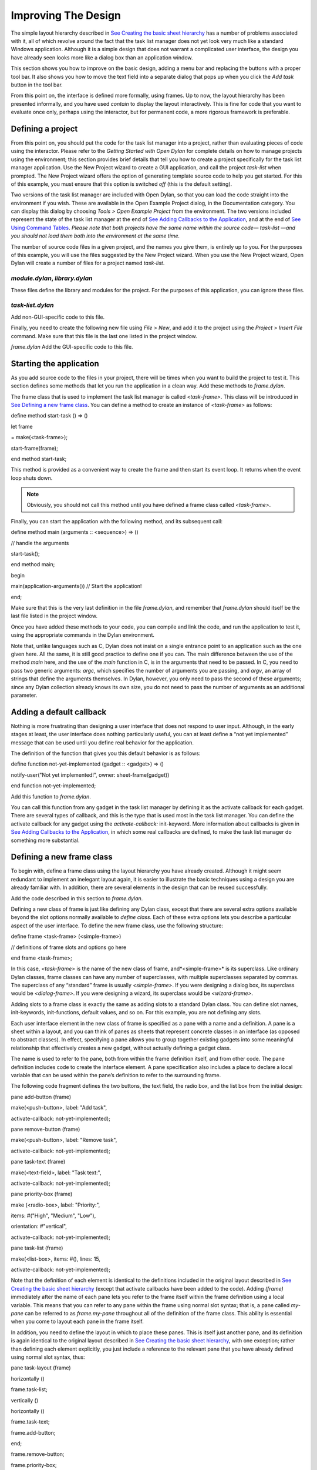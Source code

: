 ********************
Improving The Design
********************

The simple layout hierarchy described in `See Creating the basic sheet
hierarchy <design.htm#23252>`_ has a number of problems associated with
it, all of which revolve around the fact that the task list manager does
not yet look very much like a standard Windows application. Although it
is a simple design that does not warrant a complicated user interface,
the design you have already seen looks more like a dialog box than an
application window.

This section shows you how to improve on the basic design, adding a menu
bar and replacing the buttons with a proper tool bar. It also shows you
how to move the text field into a separate dialog that pops up when you
click the *Add task* button in the tool bar.

From this point on, the interface is defined more formally, using
frames. Up to now, the layout hierarchy has been presented informally,
and you have used *contain* to display the layout interactively. This is
fine for code that you want to evaluate once only, perhaps using the
interactor, but for permanent code, a more rigorous framework is
preferable.

Defining a project
------------------

From this point on, you should put the code for the task list manager
into a project, rather than evaluating pieces of code using the
interactor. Please refer to the *Getting Started with Open Dylan*
for complete details on how to manage projects using the environment;
this section provides brief details that tell you how to create a
project specifically for the task list manager application. Use the New
Project wizard to create a GUI application, and call the project
*task-list* when prompted. The New Project wizard offers the option of
generating template source code to help you get started. For this of
this example, you must ensure that this option is switched *off* (this
is the default setting).

Two versions of the task list manager are included with Open Dylan,
so that you can load the code straight into the environment if you wish.
These are available in the Open Example Project dialog, in the
Documentation category. You can display this dialog by choosing *Tools >
Open Example Project* from the environment. The two versions included
represent the state of the task list manager at the end of `See Adding
Callbacks to the Application <callbacks.htm#15598>`_, and at the end of
`See Using Command Tables <commands.htm#99799>`_. *Please note that both
projects have the same name within the source code—* *task-list* *—and
you should not load them both into the environment at the same time.*

The number of source code files in a given project, and the names you
give them, is entirely up to you. For the purposes of this example, you
will use the files suggested by the New Project wizard. When you use the
New Project wizard, Open Dylan will create a number of files for a
project named *task-list*.

*module.dylan*, *library.dylan*
''''''''''''''''''''''''''''''''

These files define the library and modules for the project. For the
purposes of this application, you can ignore these files.

*task-list.dylan*
'''''''''''''''''

Add non-GUI-specific code to this file.

Finally, you need to create the following new file using *File > New*,
and add it to the project using the *Project > Insert File* command.
Make sure that this file is the last one listed in the project window.

*frame.dylan* Add the GUI-specific code to this file.

Starting the application
------------------------

As you add source code to the files in your project, there will be times
when you want to build the project to test it. This section defines some
methods that let you run the application in a clean way. Add these
methods to *frame.dylan*.

The frame class that is used to implement the task list manager is
called *<task-frame>*. This class will be introduced in `See Defining a
new frame class <improve.htm#66956>`_. You can define a method to create
an instance of *<task-frame>* as follows:

define method start-task () => ()

let frame

= make(<task-frame>);

start-frame(frame);

end method start-task;

This method is provided as a convenient way to create the frame and then
start its event loop. It returns when the event loop shuts down.

.. note:: Obviously, you should not call this method until you have
   defined a frame class called *<task-frame>*.

Finally, you can start the application with the following method, and
its subsequent call:

define method main (arguments :: <sequence>) => ()

// handle the arguments

start-task();

end method main;

begin

main(application-arguments()) // Start the application!

end;

Make sure that this is the very last definition in the file
*frame.dylan*, and remember that *frame.dylan* should itself be the
last file listed in the project window.

Once you have added these methods to your code, you can compile and link
the code, and run the application to test it, using the appropriate
commands in the Dylan environment.

Note that, unlike languages such as C, Dylan does not insist on a single
entrance point to an application such as the one given here. All the
same, it is still good practice to define one if you can. The main
difference between the use of the method *main* here, and the use of the
*main* function in C, is in the arguments that need to be passed. In C,
you need to pass two generic arguments: *argc*, which specifies the
number of arguments you are passing, and *argv*, an array of strings
that define the arguments themselves. In Dylan, however, you only need
to pass the second of these arguments; since any Dylan collection
already knows its own size, you do not need to pass the number of
arguments as an additional parameter.

Adding a default callback
-------------------------

Nothing is more frustrating than designing a user interface that does
not respond to user input. Although, in the early stages at least, the
user interface does nothing particularly useful, you can at least define
a “not yet implemented” message that can be used until you define real
behavior for the application.

The definition of the function that gives you this default behavior is
as follows:

define function not-yet-implemented (gadget :: <gadget>) => ()

notify-user("Not yet implemented!", owner: sheet-frame(gadget))

end function not-yet-implemented;

Add this function to *frame.dylan*.

You can call this function from any gadget in the task list manager by
defining it as the activate callback for each gadget. There are several
types of callback, and this is the type that is used most in the task
list manager. You can define the activate callback for any gadget using
the *activate-callback:* init-keyword. More information about callbacks
is given in `See Adding Callbacks to the
Application <callbacks.htm#15598>`_, in which some real callbacks are
defined, to make the task list manager do something more substantial.

Defining a new frame class
--------------------------

To begin with, define a frame class using the layout hierarchy you have
already created. Although it might seem redundant to implement an
inelegant layout again, it is easier to illustrate the basic techniques
using a design you are already familiar with. In addition, there are
several elements in the design that can be reused successfully.

Add the code described in this section to *frame.dylan*.

Defining a new class of frame is just like defining any Dylan class,
except that there are several extra options available beyond the slot
options normally available to *define class*. Each of these extra
options lets you describe a particular aspect of the user interface. To
define the new frame class, use the following structure:

define frame <task-frame> (<simple-frame>)

// definitions of frame slots and options go here

end frame <task-frame>;

In this case, *<task-frame>* is the name of the new class of frame,
and*<simple-frame>* is its superclass. Like ordinary Dylan classes,
frame classes can have any number of superclasses, with multiple
superclasses separated by commas. The superclass of any “standard” frame
is usually *<simple-frame>*. If you were designing a dialog box, its
superclass would be *<dialog-frame>*. If you were designing a wizard,
its superclass would be *<wizard-frame>*.

Adding slots to a frame class is exactly the same as adding slots to a
standard Dylan class. You can define slot names, init-keywords,
init-functions, default values, and so on. For this example, you are not
defining any slots.

Each user interface element in the new class of frame is specified as a
pane with a name and a definition. A pane is a sheet within a layout,
and you can think of panes as sheets that represent concrete classes in
an interface (as opposed to abstract classes). In effect, specifying a
pane allows you to group together existing gadgets into some meaningful
relationship that effectively creates a new gadget, without actually
defining a gadget class.

The name is used to refer to the pane, both from within the frame
definition itself, and from other code. The pane definition includes
code to create the interface element. A pane specification also includes
a place to declare a local variable that can be used within the pane’s
definition to refer to the surrounding frame.

The following code fragment defines the two buttons, the text field, the
radio box, and the list box from the initial design:

pane add-button (frame)

make(<push-button>, label: "Add task",

activate-callback: not-yet-implemented);

pane remove-button (frame)

make(<push-button>, label: "Remove task",

activate-callback: not-yet-implemented);

pane task-text (frame)

make(<text-field>, label: "Task text:",

activate-callback: not-yet-implemented);

pane priority-box (frame)

make (<radio-box>, label: "Priority:",

items: #("High", "Medium", "Low"),

orientation: #"vertical",

activate-callback: not-yet-implemented);

pane task-list (frame)

make(<list-box>, items: #(), lines: 15,

activate-callback: not-yet-implemented);

Note that the definition of each element is identical to the definitions
included in the original layout described in `See Creating the basic
sheet hierarchy <design.htm#23252>`_ (except that activate callbacks
have been added to the code). Adding *(frame)* immediately after the
name of each pane lets you refer to the frame itself within the frame
definition using a local variable. This means that you can refer to any
pane within the frame using normal slot syntax; that is, a pane called
*my-pane* can be referred to as *frame.my-pane* throughout all of the
definition of the frame class. This ability is essential when you come
to layout each pane in the frame itself.

In addition, you need to define the layout in which to place these
panes. This is itself just another pane, and its definition is again
identical to the original layout described in `See Creating the basic
sheet hierarchy <design.htm#23252>`_, with one exception; rather than
defining each element explicitly, you just include a reference to the
relevant pane that you have already defined using normal slot syntax,
thus:

pane task-layout (frame)

horizontally ()

frame.task-list;

vertically ()

horizontally ()

frame.task-text;

frame.add-button;

end;

frame.remove-button;

frame.priority-box;

end;

end;

To describe the top-level layout for the frame, you need to refer to
this pane using the *layout* option, as follows:

layout (frame) frame.task-layout;

You actually have a certain amount of freedom when choosing what to
define as a pane in the definition of a frame class. For example, the
layout in the *task-layout* pane actually contains a number of
sub-layouts. If you wanted, each one of these sub-layouts could be
defined as a separate pane within the frame definition. Note, however,
that you only have to “activate” the top-most layout; there should only
be one use of the *layout* option.

Similarly, you are free to use whatever programming constructs you like
when defining elements in your code. Just as in the earlier examples,
you could define the layouts with explicit calls to *make*, rather than
by using the *horizontally* and *vertically* macros. Thus, the following
definition of *task-layout* is just as valid as the one above:

pane task-layout (frame)

make(<row-layout>,

children: vector(frame.task-list,

make(<column-layout>,

children:

vector(make(<row-layout>,

children:

vector

(frame.task-text,

frame.add-button)

)))));

Notice that this construct is rather more complicated than the one using
macros!

Throughout this section, you may have noticed that you can identify a
sequence of steps that need to occur inside the definition of a frame.
It is good practice to keep this sequence in mind when writing your own
frame-based code:

Define the content panes
''''''''''''''''''''''''

Define the layout panes
'''''''''''''''''''''''

Use the *layout* option
'''''''''''''''''''''''

If you glue all the code defined in this section together, you end up
with the following complete definition of a frame class.

define frame <task-frame> (<simple-frame>)

pane add-button (frame)

make(<push-button>, label: "Add task",

activate-callback: not-yet-implemented);

pane remove-button (frame)

make(<push-button>, label: "Remove task",

activate-callback: not-yet-implemented);

pane task-text (frame)

make(<text-field>, label: "Task text:",

activate-callback: not-yet-implemented);

pane priority-box (frame)

make(<radio-box>, label: "Priority:",

items: #("High", "Medium", "Low"),

orientation: #"vertical",

activate-callback: not-yet-implemented);

pane task-list (frame)

make (<list-box>, items: #(), lines: 15,

activate-callback: not-yet-implemented);

pane task-layout (frame)

horizontally ()

frame.task-list;

vertically ()

horizontally ()

frame.task-text;

frame.add-button;

end;

frame.remove-button;

frame.priority-box;

end;

end;

layout (frame) frame.task-layout;

keyword title: = "Task List Manager";

end frame <task-frame>;

Note the addition of a *title:* keyword at the end of the definition.
This can be used to give any instance of the frame class a title that is
displayed in the title bar of the frame’s window when it is mapped to
the screen.

At this stage, the application still has no real functionality, and
there is no improvement in the interface compared to the initial design,
but by defining a frame class, the implementation is inherently more
robust, making it easier to modify and, eventually, maintain.

If you want to try running your code, remember that you need to define
some additional methods to create a frame instance and exit it cleanly.
Methods for doing this were provided in `See Starting the
application <improve.htm#17910>`_. If you define these methods now, you
can create running versions of each successive generation of the
application as it is developed.

Adding a tool bar
-----------------

So far, you have seen how to experiment interactively to create an
initial interface design. You have also seen how you can take that
initial design and turn it into a more rigorous definition, for use
within project source code, using a frame class. However, the design of
the interface still leaves a lot to be desired, and the application
still does not do anything. In this section, you start to look at
improving the overall design of the interface.

To begin with, add a tool bar to the interface of the application. Most
modern applications have a tool bar that runs along the top edge of the
main application window, beneath the application menu bar. Tool bars
contain a number of buttons that give you quick access to some of the
most common commands in the application. Each button has a label that
designates its use, or, more often, a small icon. Although you have
already added buttons to the interface that perform important tasks,
they have the appearance of buttons in a dialog box, rather than buttons
in the main window of an application. The solution is to use a tool bar.

Adding a tool bar to the definition of a frame class is very similar to
defining the overall layout of the panes in a frame class. You need to
create the tool bar as a pane in the frame definition, and then
incorporate it using the *tool-bar* clause, as shown below:

pane task-tool-bar (frame)

make(<tool-bar>, child: ...);

// more definitions here

tool-bar (frame) frame.task-tool-bar;

A tool bar has a layout as its child, and each button in the tool bar is
defined as a child of that layout. You can either define each button
within the definition of the tool bar itself, or, more appropriately,
define each button as a pane in the frame, and then refer to the names
of these panes in the tool bar definition.

In fact, the buttons you defined in the earlier interface design can be
used just as easily in a tool bar as they can within the main layout of
the application itself. However, first you must remove the buttons from
the task-layout pane of the definition of *<task-frame>*. (If you fail
to do this, DUIM attempts to use the same buttons in two different parts
of the interface, with undefined results.) A complete definition of a
simple tool bar containing two buttons is as follows:

pane task-tool-bar (frame)

make(<tool-bar>, child: horizontally ()

frame.add-button;

frame.remove-button

end);

// more definitions here

tool-bar (frame) frame.task-tool-bar;

A tool bar that only contains two buttons is on the lean side, however,
so let’s add two more buttons to open a file and save a file to disk.

pane open-button (frame)

make(<push-button>, label: "Open file",

activate-callback: not-yet-implemented);

pane save-button (frame)

make(<push-button>, label: "Save file",

activate-callback: not-yet-implemented);

// more definitions here

pane task-tool-bar (frame)

make(<tool-bar>,

child: horizontally ()

frame.open-button;

frame.save-button;

frame.add-button;

frame.remove-button

end);

// more definitions here

tool-bar (frame) frame.task-tool-bar;

More commonly, an icon is used to label buttons in a tool bar, rather
than a text label. You can do this by supplying an instance of *<image>*
to the *label:* init-keyword when you define the button, rather than an
instance of *<string>*.

So now the application has a tool bar. Somewhat oddly, it does not yet
have a menu bar or a system of menus — most tool bars represent a subset
of the commands already available from the application’s menu system. A
menu system is added to the task list manager in `See Adding Menus To
The Application <menus.htm#81811>`_.

Adding a status bar
-------------------

As well as a tool bar, most applications have a status bar. This is a
bar that runs along the bottom edge of the main application window, and
displays information about the current status of the application. At its
most basic, a status bar provides a label that displays text of some
sort. In many applications, status bars contain a number of different
fields, providing a wide range of functionality. At their most complex,
a status bar may have several different labels that display information
about the current state of the application, and labels that display help
for the currently selected menu command.

It is worth adding a very simple status bar to the task list
application. This contains a label that could eventually be used to
display the name of the file currently loaded into the application.
Adding a status bar to the definition of a frame class is very similar
to adding a tool bar: you need to define a pane that describes the
status bar, and then you need to incorporate it using the *status-bar*
clause.

pane task-status-bar (frame)

make(<status-bar>, label: "Task Manager");

// more definitions here

status-bar (frame) frame.task-status-bar;

Now you have added a status bar to the application. The next step is to
glue all the pieces together once again to create your modified frame
design.

Gluing the new design together
------------------------------

In improving the initial design of the application, you have added a
tool bar and a status bar. Adding a tool bar, in particular, has
obviated the need for some of the elements that you added to the earlier
version of the frame design. In this section, you throw away those
elements that are no longer needed, and add in the new elements, to
create a new, improved design for the frame class.

One part of the initial design you have not yet improved on is the radio
box that shows the priority of any task in the list. Ideally, rather
than using a radio box, you would display the priority of each task
alongside the task itself, within the list box. For now, however, keep
the radio box.

pane priority-box (frame)

make (<radio-box>,

items: $priority-items,

orientation: #"horizontal",

label-key: first,

value-key: second,

value: #"medium",

activate-callback: not-yet-implemented);

Notice that the orientation is no longer constrained to be vertical. In
the new design, a horizontal radio box looks better. By default, the
orientation of a radio box is horizontal, so you could just completely
remove the initialization of the *orientation:* init-keyword from the
definition of the pane. In general, though, if you care about the
orientation of a gadget, you should specify it explicitly, so leave the
init-keyword in the pane definition, and change its value, as shown
above.

Next, notice that the items are now specified using a named constant,
rather than by embedding literals in the pane definition. The definition
of this constant is as follows:

define constant $priority-items

= #(#("Low", #"low"),

#("Medium", #"medium"),

#("High", #"high"));

Add the definition for this constant to *frame.dylan*.

Using lists of string and symbol values in this constant lets you assign
values to the individual components of the radio box elegantly, in
conjunction with the other improvements to the definition of
*priority-box*.

The *label key* is a function which is passed an entry from the sequence
and returns a string to use as the label.
''''''''''''''''''''''''''''''''''''''''''''''''''''''''''''''''''''''''''''''''''''''''''''''''''''''''''''''''''

Assigning *first* to the label key of *priority-box* ensures that the
first element from each sub-list of *$priority-items* (the string) is
used as the label for the appropriate item. Thus, the first button in
priority box is labeled “Low”.

The *value key* is a function which is passed an entry and returns the
logical value of the entry.
''''''''''''''''''''''''''''''''''''''''''''''''''''''''''''''''''''''''''''''''''''''''''''''''''

Assigning *second* to the value key of *priority-box* ensures that the
second element from each sub-list of *$priority-items* (the symbol) is
used as the value for the appropriate item. Thus, the first button in
priority box has the value *#"low"*.

Lastly, *priority-box* is given a default value: *#"medium"*. This
ensures that the button labeled “Medium” is selected by default whenever
*priority-box* is first created.

The definitions for *add-button*, *remove-button*, and *task-list*
remain unchanged from the initial design. In addition, you need to add
the definitions for *open-button* and *save-button* described in `See
Adding a tool bar <improve.htm#32725>`_.

You also need to add in the definitions for the tool bar and status bar
themselves, as described in `See Adding a tool bar <improve.htm#32725>`_
and `See Adding a status bar <improve.htm#26367>`_.

The definition for *task-layout* has become much simpler. Because you
have added buttons to the tool bar, the main layout for the application
has reduced to a single column layout whose children are *task-list* and
*priority-box*.

The definition for the new design of the frame class now looks as
follows (button definitions vary slightly for the Task List 2 project,
see `See A task list manager using command tables <source.htm#52969>`_):

define frame <task-frame> (<simple-frame>)

// definition of buttons

pane add-button (frame)

make(<push-button>, label: "Add task",

activate-callback: not-yet-implemented);

pane remove-button (frame)

make(<push-button>, label: "Remove task",

activate-callback: not-yet-implemented);

pane open-button (frame)

make(<push-button>, label: "Open file",

activate-callback: not-yet-implemented);

pane save-button (frame)

make(<push-button>, label: "Save file",

activate-callback: not-yet-implemented);

// definition of radio box

pane priority-box (frame)

make (<radio-box>,

items: $priority-items,

orientation: #"horizontal",

label-key: first,

value-key: second,

value: #"medium",

activate-callback: not-yet-implemented);

// definition of tool bar

pane task-tool-bar (frame)

make(<tool-bar>,

child: horizontally ()

frame.open-button;

frame.save-button;

frame.add-button;

frame.remove-button

end);

// definition of status bar

pane task-status-bar (frame)

make(<status-bar>, label: "Task Manager");

// definition of list

pane task-list (frame)

make (<list-box>, items: #(), lines: 15,

activate-callback: not-yet-implemented);

// main layout

pane task-layout (frame)

vertically ()

frame.task-list;

frame.priority-box;

end;

// activation of frame elements

layout (frame) frame.task-layout;

tool-bar (frame) frame.task-tool-bar;

status-bar (frame) frame.task-status-bar;

// frame title

keyword title: = "Task List Manager";

end frame <task-frame>;

Note that this definition does not incorporate the original *task-text*
pane defined in `See Defining a new frame class <improve.htm#66956>`_.
In fact, this part of the original interface is handled differently in
the final design, and is re-implemented in `See Creating a dialog for
adding new items <improve.htm#89811>`_.

Creating a dialog for adding new items
--------------------------------------

You may be wondering what has happened to *task-text*, the text field
in which you typed the text of each new task. In the new design, this is
moved to a new dialog box that is popped up whenever you choose a
command to add a new task to the list. This section shows you how to
define this dialog.

The method *prompt-for-task* below creates and displays a dialog that
asks the user to type the text for a new task. The definition of
*task-text* is very similar to the definition you provided in the
initial design, with the exception that the activate callback exits the
dialog, rather than calling the *not-yet-implemented* function.

The dialog box created by the prompt-for-task method

.. figure:: images/new-task.png
   :align: center

The method takes two keyword arguments: a title, which is assigned a
value by default, and an owner, which is used as the owner for the
dialog that is displayed by *prompt-for-task*. Note that the title is
never explicitly set by any calls to *prompt-for-task* in the task list
manager; it is provided here as an illustration of how you can provide a
default value for a keyword argument, rather than requiring that it
either always be passed in the call to the method, or that it be
hard-wired into the code.

The method returns two values: the name of the new task, that is, the
text that the user types into the text field, and the priority of the
new task.

Add this method to *frame.dylan*.

.. note: The definition of the *prompt-for-task* method uses the
   *<priority>* type. Note that this type is defined in `See Defining the
   underlying data structures for tasks <callbacks.htm#71186>`_. Until the
   relevant code in `See Defining the underlying data structures for
   tasks <callbacks.htm#71186>`_ is added to your project, any attempt to
   build it will generate a serious warning.

define method prompt-for-task

(#key title = "Type text of new task", owner)

=> (name :: false-or(<string>),

priority :: false-or(<priority>))

let task-text

= make(<text-field>,

label: "Task text:",

activate-callback: exit-dialog);

let priority-field

= make(<radio-box>,

items: $priority-items,

label-key: first,

value-key: second,

value: #"medium");

let frame-add-task-dialog

= make(<dialog-frame>,

title: title,

owner: owner,

layout: vertically ()

task-text;

priority-field

end,

input-focus: task-text);

if (start-dialog(frame-add-task-dialog))

values(gadget-value(task-text), gadget-value(priority-field))

end

end method prompt-for-task;

Notice that the dialog used in the *prompt-for-task* method is created
inline within the method definition. In this particular case, the dialog
is only ever needed within the context of *prompt-for-task* and so it is
not necessary to use *define frame* to create a distinct class of frame
specifically for this dialog.

Note also that *OK* and *Cancel* buttons are generated automatically for
a dialog box; you do not need to define them explicitly.

Later on, the activate callback you define for the *add-button* pane
calls this method, then inserts the return value into the list
*task-list*.
